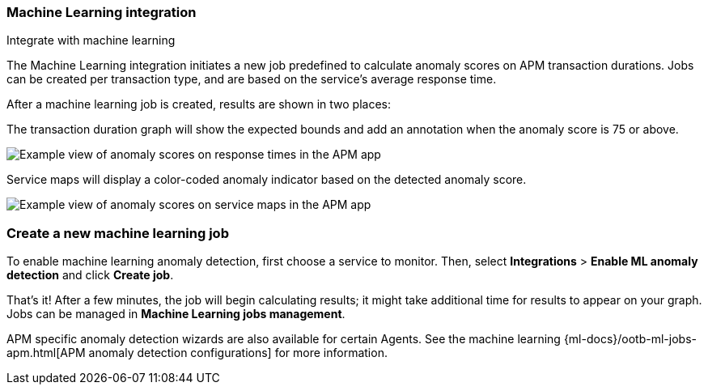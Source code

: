 [role="xpack"]
[[machine-learning-integration]]
=== Machine Learning integration

++++
<titleabbrev>Integrate with machine learning</titleabbrev>
++++

The Machine Learning integration initiates a new job predefined to calculate anomaly scores on APM transaction durations.
Jobs can be created per transaction type, and are based on the service's average response time.

After a machine learning job is created, results are shown in two places:

The transaction duration graph will show the expected bounds and add an annotation when the anomaly score is 75 or above.

[role="screenshot"]
image::apm/images/apm-ml-integration.png[Example view of anomaly scores on response times in the APM app]

Service maps will display a color-coded anomaly indicator based on the detected anomaly score.

[role="screenshot"]
image::apm/images/apm-service-map-anomaly.png[Example view of anomaly scores on service maps in the APM app]

[float]
[[create-ml-integration]]
=== Create a new machine learning job

To enable machine learning anomaly detection, first choose a service to monitor.
Then, select **Integrations** > **Enable ML anomaly detection** and click **Create job**.

That's it! After a few minutes, the job will begin calculating results;
it might take additional time for results to appear on your graph.
Jobs can be managed in *Machine Learning jobs management*.

APM specific anomaly detection wizards are also available for certain Agents.
See the machine learning {ml-docs}/ootb-ml-jobs-apm.html[APM anomaly detection configurations] for more information.
